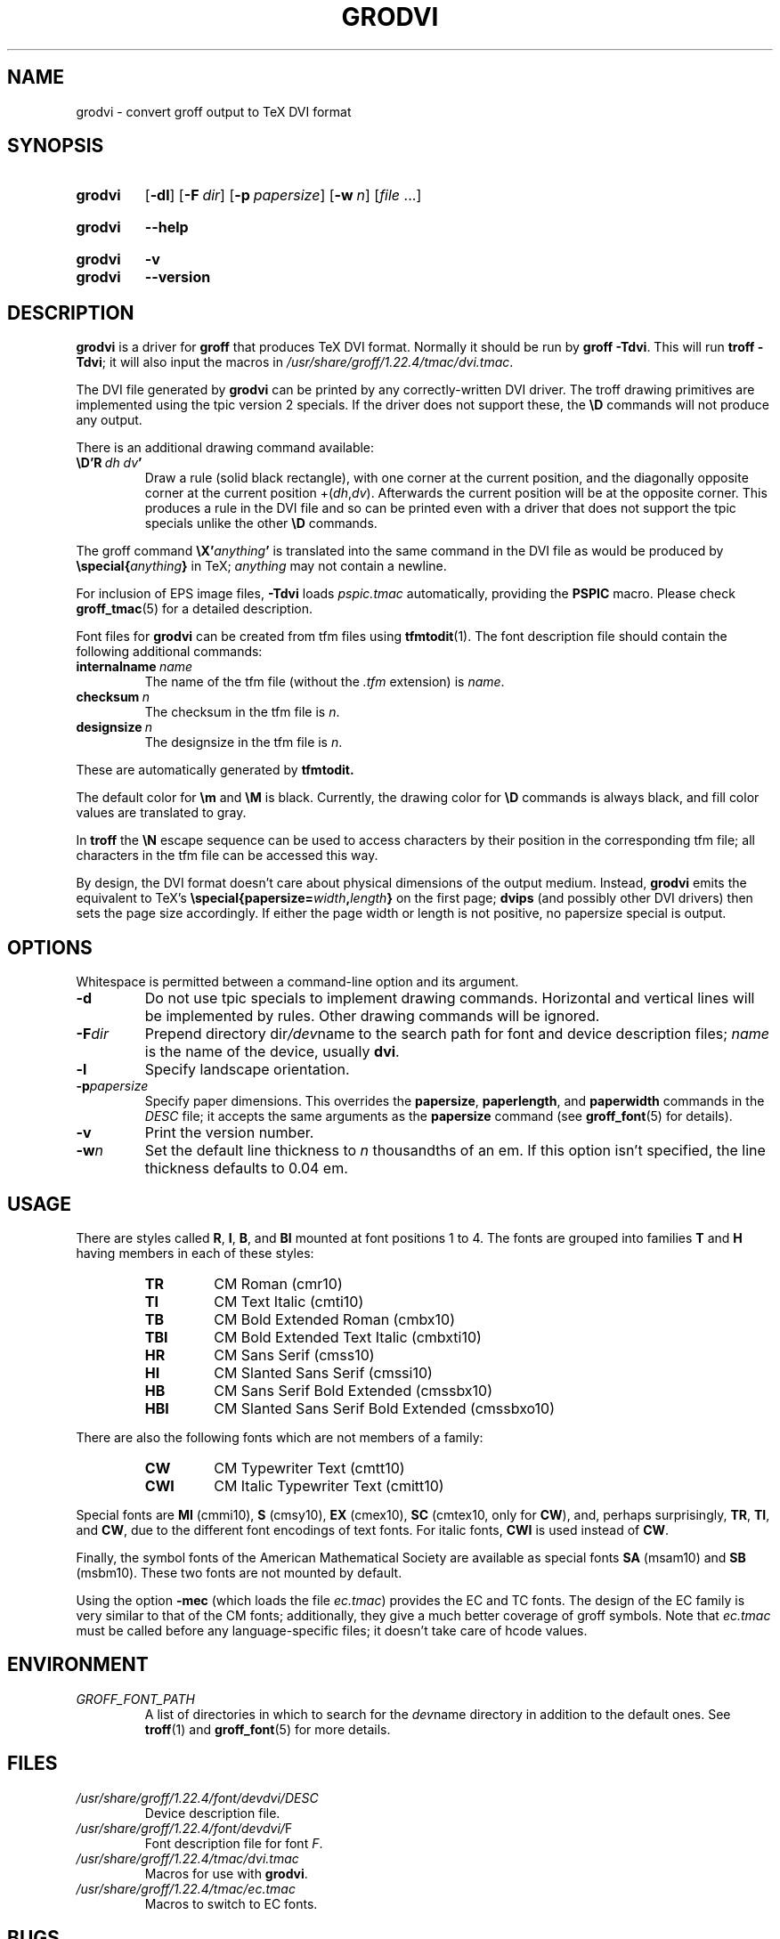 .TH GRODVI 1 "10 October 2020" "groff 1.22.4"
.SH NAME
grodvi \- convert groff output to TeX DVI format
.
.
.\" ====================================================================
.\" Legal Terms
.\" ====================================================================
.\"
.\" Copyright (C) 1989-2018 Free Software Foundation, Inc.
.\"
.\" Permission is granted to make and distribute verbatim copies of this
.\" manual provided the copyright notice and this permission notice are
.\" preserved on all copies.
.\"
.\" Permission is granted to copy and distribute modified versions of
.\" this manual under the conditions for verbatim copying, provided that
.\" the entire resulting derived work is distributed under the terms of
.\" a permission notice identical to this one.
.\"
.\" Permission is granted to copy and distribute translations of this
.\" manual into another language, under the above conditions for
.\" modified versions, except that this permission notice may be
.\" included in translations approved by the Free Software Foundation
.\" instead of in the original English.
.
.
.\" Save and disable compatibility mode (for, e.g., Solaris 10/11).
.do nr grodvi_C \n[.C]
.cp 0
.
.
.ie t .ds tx T\h'-.1667m'\v'.224m'E\v'-.224m'\h'-.125m'X
.el .ds tx TeX
.
.de FT
.  if '\\*(.T'dvi' .ft \\$1
..
.
.
.\" ====================================================================
.SH SYNOPSIS
.\" ====================================================================
.
.SY grodvi
.OP \-dl
.OP \-F dir
.OP \-p papersize
.OP \-w n
.RI [ file
\&.\|.\|.\&]
.YS
.
.SY grodvi
.B \-\-help
.YS
.
.SY grodvi
.B \-v
.SY grodvi
.B \-\-version
.YS
.
.
.\" ====================================================================
.SH DESCRIPTION
.\" ====================================================================
.
.B grodvi
is a driver for
.B groff
that produces \*(tx DVI format.
.
Normally it should be run by
.BR groff\ \-Tdvi .
.
This will run
.BR troff\ \-Tdvi ;
it will also input the macros in
.IR /usr/\:share/\:groff/\:1.22.4/\:tmac/\:dvi.tmac .
.
.LP
The DVI file generated by
.B grodvi
can be printed by any correctly-written DVI driver.
.
The troff drawing primitives are implemented
using the tpic version\~2 specials.
.
If the driver does not support these, the
.B \[rs]D
commands will not produce any output.
.
.LP
There is an additional drawing command available:
.
.TP
.BI \[rs]D'R\  dh\ dv '
Draw a rule (solid black rectangle), with one corner
at the current position, and the diagonally opposite corner
at the current position
.RI +( dh , dv ).
.
Afterwards the current position will be at the opposite corner.
.
This produces a rule in the DVI file and so can be printed even with a
driver that does not support the tpic specials unlike the other
.B \[rs]D
commands.
.
.LP
The groff command
.BI \[rs]X' anything '
is translated into the same command in the DVI file as would be
produced by
.BI \[rs]special{ anything }
in \*(tx;
.I anything
may not contain a newline.
.
.LP
For inclusion of EPS image files,
.B \-Tdvi
loads
.I pspic.tmac
automatically, providing the
.B PSPIC
macro.
.
Please check
.BR groff_tmac (5)
for a detailed description.
.
.LP
Font files for
.B grodvi
can be created from tfm files using
.BR tfmtodit (1).
.
The font description file should contain the following
additional commands:
.
.TP
.BI internalname\   name
The name of the tfm file (without the
.I .tfm
extension) is
.IR name .
.
.TP
.BI checksum\  n
The checksum in the tfm file is
.IR n .
.
.TP
.BI designsize\  n
The designsize in the tfm file is
.IR n .
.
.LP
These are automatically generated by
.B tfmtodit.
.
.LP
The default color for
.B \[rs]m
and
.B \[rs]M
is black.
.
Currently, the drawing color for
.B \[rs]D
commands is always black, and fill color values are translated to gray.
.
.LP
In
.B troff
the
.B \[rs]N
escape sequence can be used to access characters by their position
in the corresponding tfm file;
all characters in the tfm file can be accessed this way.
.
.LP
By design, the DVI format doesn't care about physical dimensions of the
output medium.
.
Instead,
.B grodvi
emits the equivalent to \*[tx]'s
.BI \[rs]special{papersize= width , length }
on the first page;
.B dvips
(and possibly other DVI drivers) then sets the page size accordingly.
.
If either the page width or length is not positive, no papersize special
is output.
.
.
.\" ====================================================================
.SH OPTIONS
.\" ====================================================================
.
Whitespace is permitted between a command-line option and its argument.
.
.
.TP
.B \-d
Do not use tpic specials to implement drawing commands.
.
Horizontal and vertical lines will be implemented by rules.
.
Other drawing commands will be ignored.
.
.TP
.BI \-F dir
Prepend directory
.RI dir /dev name
to the search path for font and device description files;
.I name
is the name of the device, usually
.BR dvi .
.
.TP
.B \-l
Specify landscape orientation.
.
.TP
.BI \-p papersize
Specify paper dimensions.
.
This overrides the
.BR papersize ,
.BR paperlength ,
and
.B paperwidth
commands in the
.I DESC
file; it accepts the same arguments as the
.B papersize
command (see
.BR groff_font (5)
for details).
.
.TP
.B \-v
Print the version number.
.
.TP
.BI \-w n
Set the default line thickness to
.I n
thousandths of an em.
.
If this option isn't specified, the line thickness defaults to
0.04\~em.
.
.
.\" ====================================================================
.SH USAGE
.\" ====================================================================
.
There are styles called
.BR R ,
.BR I ,
.BR B ,
and
.B BI
mounted at font positions 1 to\ 4.
The fonts are grouped into families
.B T
and
.B H
having members in each of these styles:
.
.RS
.TP
.B TR
.FT TR
CM Roman (cmr10)
.FT
.
.TQ
.B TI
.FT TI
CM Text Italic (cmti10)
.FT
.
.TQ
.B TB
.FT TB
CM Bold Extended Roman (cmbx10)
.FT
.
.TQ
.B TBI
.FT TBI
CM Bold Extended Text Italic (cmbxti10)
.FT
.
.TQ
.B HR
.FT HR
CM Sans Serif (cmss10)
.FT
.
.TQ
.B HI
.FT HI
CM Slanted Sans Serif (cmssi10)
.FT
.
.TQ
.B HB
.FT HB
CM Sans Serif Bold Extended (cmssbx10)
.FT
.
.TQ
.B HBI
.FT HBI
CM Slanted Sans Serif Bold Extended (cmssbxo10)
.FT
.RE
.
.LP
There are also the following fonts which are not members of a family:
.
.RS
.TP
.B CW
CM Typewriter Text (cmtt10)
.FT CW
.FT
.
.TQ
.B CWI
CM Italic Typewriter Text (cmitt10)
.FT CWI
.FT
.RE
.
.LP
Special fonts are
.B MI
(cmmi10),
.B S
(cmsy10),
.B EX
(cmex10),
.B SC
(cmtex10, only for
.BR CW ),
and, perhaps surprisingly,
.BR TR ,
.BR TI ,
and
.BR CW ,
due to the different font encodings of text fonts.
.
For italic fonts,
.B CWI
is used instead of
.BR CW .
.
.LP
Finally, the symbol fonts of the American Mathematical Society are available
as special fonts
.B SA
(msam10) and
.B SB
(msbm10).
.
These two fonts are not mounted by default.
.
.LP
Using the option
.B \-mec
(which loads the file
.IR ec.tmac )
provides the EC and TC fonts.
.
The design of the EC family is very similar to that of the CM fonts;
additionally, they give a much better coverage of groff symbols.
.
Note that
.I ec.tmac
must be called before any language-specific files; it doesn't take
care of hcode values.
.
.
.\" ====================================================================
.SH ENVIRONMENT
.\" ====================================================================
.
.TP
.I GROFF_FONT_PATH
A list of directories in which to search for the
.IR dev name
directory in addition to the default ones.
.
See
.BR troff (1)
and
.BR \%groff_font (5)
for more details.
.
.
.\" ====================================================================
.SH FILES
.\" ====================================================================
.
.TP
.I /usr/\:share/\:groff/\:1.22.4/\:font/devdvi/DESC
Device description file.
.
.TP
.IR /usr/\:share/\:groff/\:1.22.4/\:font/devdvi/ F
Font description file for font
.IR F .
.
.TP
.I /usr/\:share/\:groff/\:1.22.4/\:tmac/dvi.tmac
Macros for use with
.BR grodvi .
.
.TP
.I /usr/\:share/\:groff/\:1.22.4/\:tmac/ec.tmac
Macros to switch to EC fonts.
.
.
.\" ====================================================================
.SH BUGS
.\" ====================================================================
.
Dvi files produced by
.B grodvi
use a different resolution (57816 units per inch) from those produced by
\*(tx.
.
Incorrectly written drivers which assume the resolution used by \*(tx,
rather than using the resolution specified in the DVI file will not
work with
.BR grodvi .
.
.LP
When using the
.B \-d
option with boxed tables,
vertical and horizontal lines can sometimes protrude by one pixel.
.
This is a consequence of the way \*(tx requires that the heights
and widths of rules be rounded.
.
.
.\" ====================================================================
.SH "SEE ALSO"
.\" ====================================================================
.
.BR tfmtodit (1),
.BR groff (1),
.BR troff (1),
.BR groff_out (5),
.BR groff_font (5),
.BR groff_char (7),
.BR groff_tmac (5)
.
.
.\" Restore compatibility mode (for, e.g., Solaris 10/11).
.cp \n[grodvi_C]
.
.
.\" Local Variables:
.\" mode: nroff
.\" End:
.\" vim: set filetype=groff:

